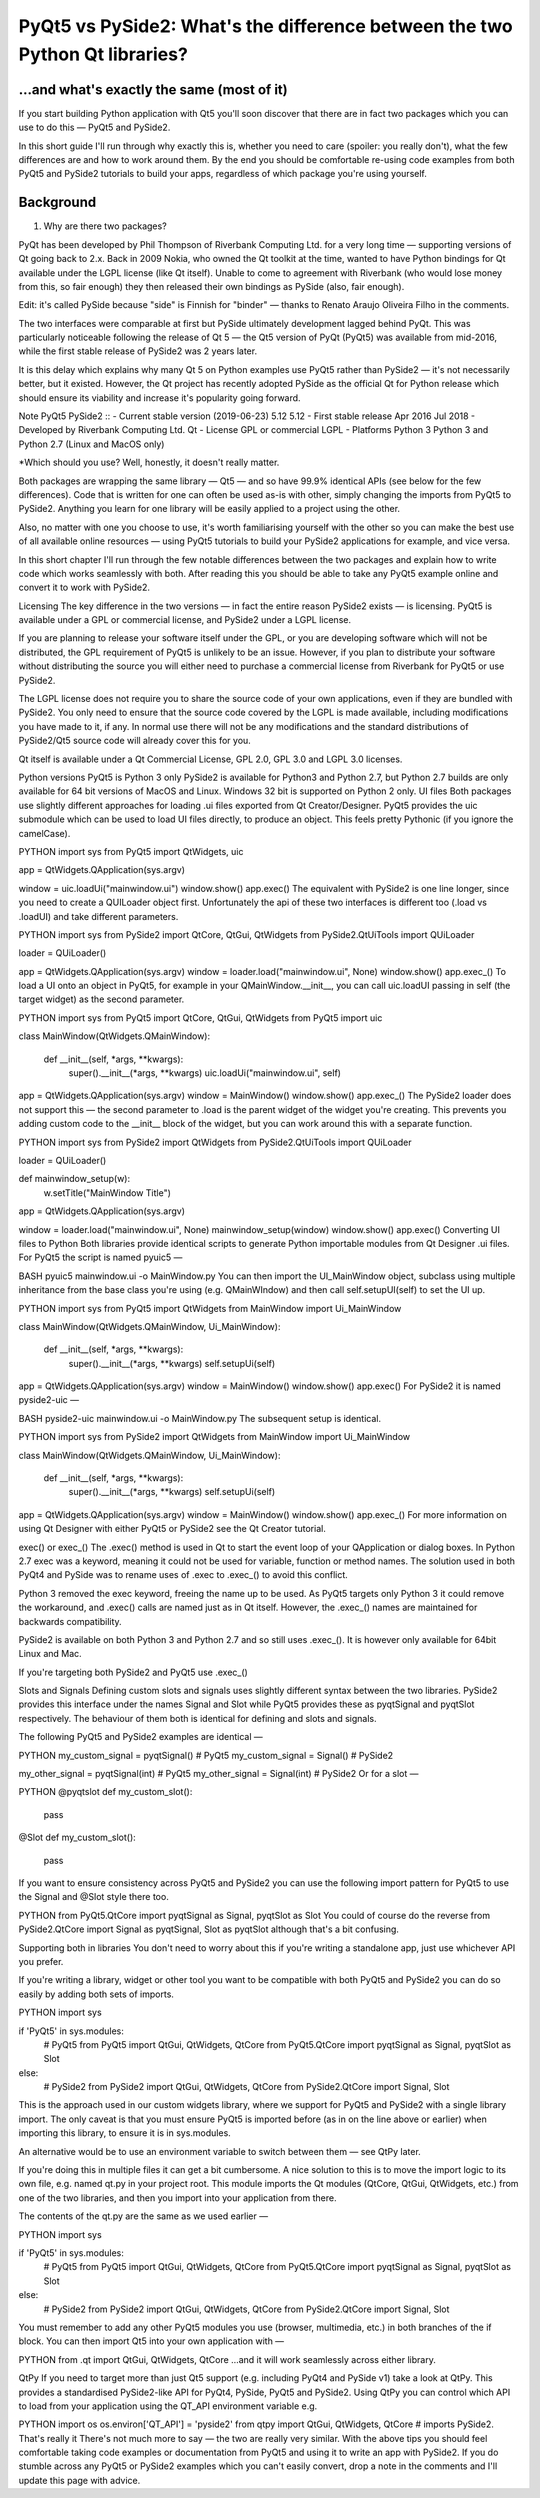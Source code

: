 
PyQt5 vs PySide2: What's the difference between the two Python Qt libraries?
============================================================================

...and what's exactly the same (most of it)
-------------------------------------------

If you start building Python application with Qt5 you'll soon discover that there are in fact two packages which you
can use to do this — PyQt5 and PySide2.

In this short guide I'll run through why exactly this is, whether you need to care (spoiler: you really don't), what the
few differences are and how to work around them. By the end you should be comfortable re-using code examples from both
PyQt5 and PySide2 tutorials to build your apps, regardless of which package you're using yourself.

Background
----------

1. Why are there two packages?

PyQt has been developed by Phil Thompson of Riverbank Computing Ltd. for a very long time — supporting versions of Qt
going back to 2.x. Back in 2009 Nokia, who owned the Qt toolkit at the time, wanted to have Python bindings for Qt
available under the LGPL license (like Qt itself). Unable to come to agreement with Riverbank (who would lose money
from this, so fair enough) they then released their own bindings as PySide (also, fair enough).

Edit: it's called PySide because "side" is Finnish for "binder" — thanks to Renato Araujo Oliveira Filho in the comments.

The two interfaces were comparable at first but PySide ultimately development lagged behind PyQt. This was particularly
noticeable following the release of Qt 5 — the Qt5 version of PyQt (PyQt5) was available from mid-2016, while the first
stable release of PySide2 was 2 years later.

It is this delay which explains why many Qt 5 on Python examples use PyQt5 rather than PySide2 — it's not necessarily
better, but it existed. However, the Qt project has recently adopted PySide as the official Qt for Python release which
should ensure its viability and increase it's popularity going forward.


Note                                    PyQt5	                    PySide2
::
- Current stable version (2019-06-23)	5.12	                    5.12
- First stable release	                Apr 2016	                Jul 2018
- Developed by	                        Riverbank Computing Ltd.	Qt
- License	                            GPL or commercial	        LGPL
- Platforms	                            Python 3	                Python 3 and Python 2.7 (Linux and MacOS only)

*Which should you use? Well, honestly, it doesn't really matter.

Both packages are wrapping the same library — Qt5 — and so have 99.9% identical APIs (see below for the few differences).
Code that is written for one can often be used as-is with other, simply changing the imports from PyQt5 to PySide2.
Anything you learn for one library will be easily applied to a project using the other.

Also, no matter with one you choose to use, it's worth familiarising yourself with the other so you can make the best
use of all available online resources — using PyQt5 tutorials to build your PySide2 applications for example, and vice
versa.

In this short chapter I'll run through the few notable differences between the two packages and explain how to write
code which works seamlessly with both. After reading this you should be able to take any PyQt5 example online and
convert it to work with PySide2.

Licensing
The key difference in the two versions — in fact the entire reason PySide2 exists — is licensing. PyQt5 is available
under a GPL or commercial license, and PySide2 under a LGPL license.

If you are planning to release your software itself under the GPL, or you are developing software which will not be
distributed, the GPL requirement of PyQt5 is unlikely to be an issue. However, if you plan to distribute your software
without distributing the source you will either need to purchase a commercial license from Riverbank for PyQt5 or use
PySide2.

The LGPL license does not require you to share the source code of your own applications, even if they are bundled with
PySide2. You only need to ensure that the source code covered by the LGPL is made available, including modifications
you have made to it, if any. In normal use there will not be any modifications and the standard distributions of
PySide2/Qt5 source code will already cover this for you.

Qt itself is available under a Qt Commercial License, GPL 2.0, GPL 3.0 and LGPL 3.0 licenses.

Python versions
PyQt5 is Python 3 only
PySide2 is available for Python3 and Python 2.7, but Python 2.7 builds are only available for 64 bit versions of MacOS and Linux. Windows 32 bit is supported on Python 2 only.
UI files
Both packages use slightly different approaches for loading .ui files exported from Qt Creator/Designer. PyQt5 provides the uic submodule which can be used to load UI files directly, to produce an object. This feels pretty Pythonic (if you ignore the camelCase).

PYTHON
import sys
from PyQt5 import QtWidgets, uic

app = QtWidgets.QApplication(sys.argv)

window = uic.loadUi("mainwindow.ui")
window.show()
app.exec()
The equivalent with PySide2 is one line longer, since you need to create a QUILoader object first. Unfortunately the api of these two interfaces is different too (.load vs .loadUI) and take different parameters.

PYTHON
import sys
from PySide2 import QtCore, QtGui, QtWidgets
from PySide2.QtUiTools import QUiLoader

loader = QUiLoader()

app = QtWidgets.QApplication(sys.argv)
window = loader.load("mainwindow.ui", None)
window.show()
app.exec_()
To load a UI onto an object in PyQt5, for example in your QMainWindow.__init__, you can call uic.loadUI passing in self (the target widget) as the second parameter.

PYTHON
import sys
from PyQt5 import QtCore, QtGui, QtWidgets
from PyQt5 import uic


class MainWindow(QtWidgets.QMainWindow):

    def __init__(self, *args, **kwargs):
        super().__init__(*args, **kwargs)
        uic.loadUi("mainwindow.ui", self)


app = QtWidgets.QApplication(sys.argv)
window = MainWindow()
window.show()
app.exec_()
The PySide2 loader does not support this — the second parameter to .load is the parent widget of the widget you're creating. This prevents you adding custom code to the __init__ block of the widget, but you can work around this with a separate function.

PYTHON
import sys
from PySide2 import QtWidgets
from PySide2.QtUiTools import QUiLoader

loader = QUiLoader()

def mainwindow_setup(w):
    w.setTitle("MainWindow Title")

app = QtWidgets.QApplication(sys.argv)

window = loader.load("mainwindow.ui", None)
mainwindow_setup(window)
window.show()
app.exec()
Converting UI files to Python
Both libraries provide identical scripts to generate Python importable modules from Qt Designer .ui files. For PyQt5 the script is named pyuic5 —

BASH
pyuic5 mainwindow.ui -o MainWindow.py
You can then import the UI_MainWindow object, subclass using multiple inheritance from the base class you're using (e.g. QMainWIndow) and then call self.setupUI(self) to set the UI up.

PYTHON
import sys
from PyQt5 import QtWidgets
from MainWindow import Ui_MainWindow

class MainWindow(QtWidgets.QMainWindow, Ui_MainWindow):

    def __init__(self, *args, **kwargs):
        super().__init__(*args, **kwargs)
        self.setupUi(self)


app = QtWidgets.QApplication(sys.argv)
window = MainWindow()
window.show()
app.exec()
For PySide2 it is named pyside2-uic —

BASH
pyside2-uic mainwindow.ui -o MainWindow.py
The subsequent setup is identical.

PYTHON
import sys
from PySide2 import QtWidgets
from MainWindow import Ui_MainWindow

class MainWindow(QtWidgets.QMainWindow, Ui_MainWindow):

    def __init__(self, *args, **kwargs):
        super().__init__(*args, **kwargs)
        self.setupUi(self)


app = QtWidgets.QApplication(sys.argv)
window = MainWindow()
window.show()
app.exec_()
For more information on using Qt Designer with either PyQt5 or PySide2 see the Qt Creator tutorial.

exec() or exec_()
The .exec() method is used in Qt to start the event loop of your QApplication or dialog boxes. In Python 2.7 exec was a keyword, meaning it could not be used for variable, function or method names. The solution used in both PyQt4 and PySide was to rename uses of .exec to .exec_() to avoid this conflict.

Python 3 removed the exec keyword, freeing the name up to be used. As PyQt5 targets only Python 3 it could remove the workaround, and .exec() calls are named just as in Qt itself. However, the .exec_() names are maintained for backwards compatibility.

PySide2 is available on both Python 3 and Python 2.7 and so still uses .exec_(). It is however only available for 64bit Linux and Mac.

If you're targeting both PySide2 and PyQt5 use .exec_()

Slots and Signals
Defining custom slots and signals uses slightly different syntax between the two libraries. PySide2 provides this interface under the names Signal and Slot while PyQt5 provides these as pyqtSignal and pyqtSlot respectively. The behaviour of them both is identical for defining and slots and signals.

The following PyQt5 and PySide2 examples are identical —

PYTHON
my_custom_signal = pyqtSignal()  # PyQt5
my_custom_signal = Signal()  # PySide2

my_other_signal = pyqtSignal(int)  # PyQt5
my_other_signal = Signal(int)  # PySide2
Or for a slot —

PYTHON
@pyqtslot
def my_custom_slot():
    pass

@Slot
def my_custom_slot():
    pass
If you want to ensure consistency across PyQt5 and PySide2 you can use the following import pattern for PyQt5 to use the Signal and @Slot style there too.

PYTHON
from PyQt5.QtCore import pyqtSignal as Signal, pyqtSlot as Slot
You could of course do the reverse from PySide2.QtCore import Signal as pyqtSignal, Slot as pyqtSlot although that's a bit confusing.

Supporting both in libraries
You don't need to worry about this if you're writing a standalone app, just use whichever API you prefer.

If you're writing a library, widget or other tool you want to be compatible with both PyQt5 and PySide2 you can do so easily by adding both sets of imports.

PYTHON
import sys

if 'PyQt5' in sys.modules:
    # PyQt5
    from PyQt5 import QtGui, QtWidgets, QtCore
    from PyQt5.QtCore import pyqtSignal as Signal, pyqtSlot as Slot

else:
    # PySide2
    from PySide2 import QtGui, QtWidgets, QtCore
    from PySide2.QtCore import Signal, Slot
This is the approach used in our custom widgets library, where we support for PyQt5 and PySide2 with a single library import. The only caveat is that you must ensure PyQt5 is imported before (as in on the line above or earlier) when importing this library, to ensure it is in sys.modules.

An alternative would be to use an environment variable to switch between them — see QtPy later.

If you're doing this in multiple files it can get a bit cumbersome. A nice solution to this is to move the import logic to its own file, e.g. named qt.py in your project root. This module imports the Qt modules (QtCore, QtGui, QtWidgets, etc.) from one of the two libraries, and then you import into your application from there.

The contents of the qt.py are the same as we used earlier —

PYTHON
import sys

if 'PyQt5' in sys.modules:
    # PyQt5
    from PyQt5 import QtGui, QtWidgets, QtCore
    from PyQt5.QtCore import pyqtSignal as Signal, pyqtSlot as Slot

else:
    # PySide2
    from PySide2 import QtGui, QtWidgets, QtCore
    from PySide2.QtCore import Signal, Slot
You must remember to add any other PyQt5 modules you use (browser, multimedia, etc.) in both branches of the if block. You can then import Qt5 into your own application with —

PYTHON
from .qt import QtGui, QtWidgets, QtCore
…and it will work seamlessly across either library.

QtPy
If you need to target more than just Qt5 support (e.g. including PyQt4 and PySide v1) take a look at QtPy. This provides a standardised PySide2-like API for PyQt4, PySide, PyQt5 and PySide2. Using QtPy you can control which API to load from your application using the QT_API environment variable e.g.

PYTHON
import os
os.environ['QT_API'] = 'pyside2'
from qtpy import QtGui, QtWidgets, QtCore  # imports PySide2.
That's really it
There's not much more to say — the two are really very similar. With the above tips you should feel comfortable taking code examples or documentation from PyQt5 and using it to write an app with PySide2. If you do stumble across any PyQt5 or PySide2 examples which you can't easily convert, drop a note in the comments and I'll update this page with advice.